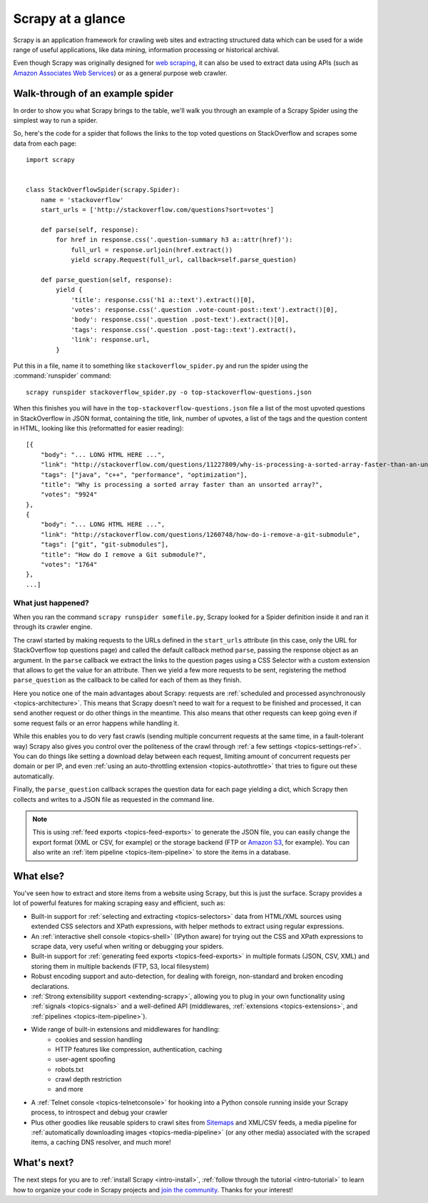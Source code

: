.. _intro-overview:

==================
Scrapy at a glance
==================

Scrapy is an application framework for crawling web sites and extracting
structured data which can be used for a wide range of useful applications, like
data mining, information processing or historical archival.

Even though Scrapy was originally designed for `web scraping`_, it can also be
used to extract data using APIs (such as `Amazon Associates Web Services`_) or
as a general purpose web crawler.


Walk-through of an example spider
=================================

In order to show you what Scrapy brings to the table, we'll walk you through an
example of a Scrapy Spider using the simplest way to run a spider.

So, here's the code for a spider that follows the links to the top
voted questions on StackOverflow and scrapes some data from each page::

    import scrapy


    class StackOverflowSpider(scrapy.Spider):
        name = 'stackoverflow'
        start_urls = ['http://stackoverflow.com/questions?sort=votes']

        def parse(self, response):
            for href in response.css('.question-summary h3 a::attr(href)'):
                full_url = response.urljoin(href.extract())
                yield scrapy.Request(full_url, callback=self.parse_question)

        def parse_question(self, response):
            yield {
                'title': response.css('h1 a::text').extract()[0],
                'votes': response.css('.question .vote-count-post::text').extract()[0],
                'body': response.css('.question .post-text').extract()[0],
                'tags': response.css('.question .post-tag::text').extract(),
                'link': response.url,
            }


Put this in a file, name it to something like ``stackoverflow_spider.py``
and run the spider using the :command:`runspider` command::

    scrapy runspider stackoverflow_spider.py -o top-stackoverflow-questions.json


When this finishes you will have in the ``top-stackoverflow-questions.json`` file
a list of the most upvoted questions in StackOverflow in JSON format, containing the
title, link, number of upvotes, a list of the tags and the question content in HTML,
looking like this (reformatted for easier reading)::

    [{
        "body": "... LONG HTML HERE ...",
        "link": "http://stackoverflow.com/questions/11227809/why-is-processing-a-sorted-array-faster-than-an-unsorted-array",
        "tags": ["java", "c++", "performance", "optimization"],
        "title": "Why is processing a sorted array faster than an unsorted array?",
        "votes": "9924"
    },
    {
        "body": "... LONG HTML HERE ...",
        "link": "http://stackoverflow.com/questions/1260748/how-do-i-remove-a-git-submodule",
        "tags": ["git", "git-submodules"],
        "title": "How do I remove a Git submodule?",
        "votes": "1764"
    },
    ...]



What just happened?
-------------------

When you ran the command ``scrapy runspider somefile.py``, Scrapy looked for a
Spider definition inside it and ran it through its crawler engine.

The crawl started by making requests to the URLs defined in the ``start_urls``
attribute (in this case, only the URL for StackOverflow top questions page)
and called the default callback method ``parse``, passing the response object as
an argument. In the ``parse`` callback we extract the links to the
question pages using a CSS Selector with a custom extension that allows to get
the value for an attribute. Then we yield a few more requests to be sent,
registering the method ``parse_question`` as the callback to be called for each
of them as they finish.

Here you notice one of the main advantages about Scrapy: requests are
:ref:`scheduled and processed asynchronously <topics-architecture>`.  This
means that Scrapy doesn't need to wait for a request to be finished and
processed, it can send another request or do other things in the meantime. This
also means that other requests can keep going even if some request fails or an
error happens while handling it.

While this enables you to do very fast crawls (sending multiple concurrent
requests at the same time, in a fault-tolerant way) Scrapy also gives you
control over the politeness of the crawl through :ref:`a few settings
<topics-settings-ref>`. You can do things like setting a download delay between
each request, limiting amount of concurrent requests per domain or per IP, and
even :ref:`using an auto-throttling extension <topics-autothrottle>` that tries
to figure out these automatically.

Finally, the ``parse_question`` callback scrapes the question data for each
page yielding a dict, which Scrapy then collects and writes to a JSON file as
requested in the command line.

.. note::

    This is using :ref:`feed exports <topics-feed-exports>` to generate the
    JSON file, you can easily change the export format (XML or CSV, for example) or the
    storage backend (FTP or `Amazon S3`_, for example).  You can also write an
    :ref:`item pipeline <topics-item-pipeline>` to store the items in a database.


.. _topics-whatelse:

What else?
==========

You've seen how to extract and store items from a website using Scrapy, but
this is just the surface. Scrapy provides a lot of powerful features for making
scraping easy and efficient, such as:

* Built-in support for :ref:`selecting and extracting <topics-selectors>` data
  from HTML/XML sources using extended CSS selectors and XPath expressions,
  with helper methods to extract using regular expressions.

* An :ref:`interactive shell console <topics-shell>` (IPython aware) for trying
  out the CSS and XPath expressions to scrape data, very useful when writing or
  debugging your spiders.

* Built-in support for :ref:`generating feed exports <topics-feed-exports>` in
  multiple formats (JSON, CSV, XML) and storing them in multiple backends (FTP,
  S3, local filesystem)

* Robust encoding support and auto-detection, for dealing with foreign,
  non-standard and broken encoding declarations.

* :ref:`Strong extensibility support <extending-scrapy>`, allowing you to plug
  in your own functionality using :ref:`signals <topics-signals>` and a
  well-defined API (middlewares, :ref:`extensions <topics-extensions>`, and
  :ref:`pipelines <topics-item-pipeline>`).

* Wide range of built-in extensions and middlewares for handling:
    * cookies and session handling
    * HTTP features like compression, authentication, caching
    * user-agent spoofing
    * robots.txt
    * crawl depth restriction
    * and more

* A :ref:`Telnet console <topics-telnetconsole>` for hooking into a Python
  console running inside your Scrapy process, to introspect and debug your
  crawler

* Plus other goodies like reusable spiders to crawl sites from `Sitemaps`_ and
  XML/CSV feeds, a media pipeline for :ref:`automatically downloading images
  <topics-media-pipeline>` (or any other media) associated with the scraped
  items, a caching DNS resolver, and much more!

What's next?
============

The next steps for you are to :ref:`install Scrapy <intro-install>`,
:ref:`follow through the tutorial <intro-tutorial>` to learn how to organize
your code in Scrapy projects and `join the community`_. Thanks for your
interest!

.. _join the community: http://scrapy.org/community/
.. _web scraping: http://en.wikipedia.org/wiki/Web_scraping
.. _Amazon Associates Web Services: http://aws.amazon.com/associates/
.. _Amazon S3: http://aws.amazon.com/s3/
.. _Sitemaps: http://www.sitemaps.org
